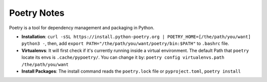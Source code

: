 Poetry Notes
===================

Poetry is a tool for dependency management and packaging in Python.

* **Installation**: ``curl -sSL https://install.python-poetry.org | POETRY_HOME=[/the/path/you/want] python3 -``, then, add ``export PATH="/the/path/you/want/poetry/bin:$PATH"`` to ``.bashrc`` file. 
* **Virtualenvs**: It will first check if it's currently running inside a virtual environment. The default Path that ``poetry`` locate its envs is ``.cache/pypoetry/``. You can change it by: ``poetry config virtualenvs.path /the/path/you/want``
* **Install Packages**: The install command reads the ``poetry.lock`` file or ``pyproject.toml``, ``poetry install``
